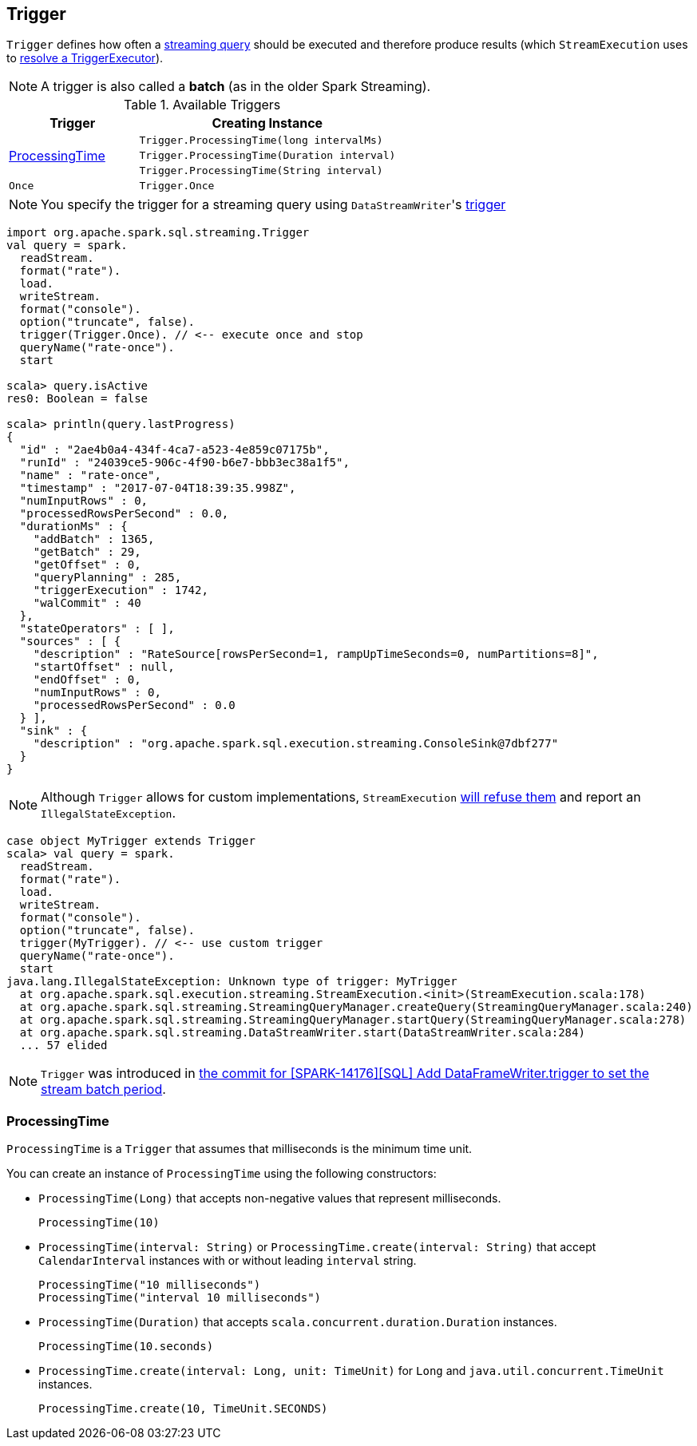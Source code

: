 == [[Trigger]] Trigger

`Trigger` defines how often a link:spark-sql-streaming-StreamingQuery.adoc[streaming query] should be executed and therefore produce results (which `StreamExecution` uses to link:spark-sql-streaming-StreamExecution.adoc#triggerExecutor[resolve a TriggerExecutor]).

NOTE: A trigger is also called a *batch* (as in the older Spark Streaming).

[[available-triggers]]
.Available Triggers
[cols="1,2",options="header",width="100%"]
|===
| Trigger
| Creating Instance

.3+.^| <<ProcessingTime, ProcessingTime>>
| `Trigger.ProcessingTime(long intervalMs)`
| `Trigger.ProcessingTime(Duration interval)`
| `Trigger.ProcessingTime(String interval)`

| [[Once]] `Once`
| `Trigger.Once`
|===

NOTE: You specify the trigger for a streaming query using ``DataStreamWriter``'s link:spark-sql-streaming-DataStreamWriter.adoc#trigger[trigger]

[source, scala]
----
import org.apache.spark.sql.streaming.Trigger
val query = spark.
  readStream.
  format("rate").
  load.
  writeStream.
  format("console").
  option("truncate", false).
  trigger(Trigger.Once). // <-- execute once and stop
  queryName("rate-once").
  start

scala> query.isActive
res0: Boolean = false

scala> println(query.lastProgress)
{
  "id" : "2ae4b0a4-434f-4ca7-a523-4e859c07175b",
  "runId" : "24039ce5-906c-4f90-b6e7-bbb3ec38a1f5",
  "name" : "rate-once",
  "timestamp" : "2017-07-04T18:39:35.998Z",
  "numInputRows" : 0,
  "processedRowsPerSecond" : 0.0,
  "durationMs" : {
    "addBatch" : 1365,
    "getBatch" : 29,
    "getOffset" : 0,
    "queryPlanning" : 285,
    "triggerExecution" : 1742,
    "walCommit" : 40
  },
  "stateOperators" : [ ],
  "sources" : [ {
    "description" : "RateSource[rowsPerSecond=1, rampUpTimeSeconds=0, numPartitions=8]",
    "startOffset" : null,
    "endOffset" : 0,
    "numInputRows" : 0,
    "processedRowsPerSecond" : 0.0
  } ],
  "sink" : {
    "description" : "org.apache.spark.sql.execution.streaming.ConsoleSink@7dbf277"
  }
}
----

NOTE: Although `Trigger` allows for custom implementations, `StreamExecution` link:spark-sql-streaming-StreamExecution.adoc#triggerExecutor[will refuse them] and report an `IllegalStateException`.

[source, scala]
----
case object MyTrigger extends Trigger
scala> val query = spark.
  readStream.
  format("rate").
  load.
  writeStream.
  format("console").
  option("truncate", false).
  trigger(MyTrigger). // <-- use custom trigger
  queryName("rate-once").
  start
java.lang.IllegalStateException: Unknown type of trigger: MyTrigger
  at org.apache.spark.sql.execution.streaming.StreamExecution.<init>(StreamExecution.scala:178)
  at org.apache.spark.sql.streaming.StreamingQueryManager.createQuery(StreamingQueryManager.scala:240)
  at org.apache.spark.sql.streaming.StreamingQueryManager.startQuery(StreamingQueryManager.scala:278)
  at org.apache.spark.sql.streaming.DataStreamWriter.start(DataStreamWriter.scala:284)
  ... 57 elided
----

NOTE: `Trigger` was introduced in https://github.com/apache/spark/commit/855ed44ed31210d2001d7ce67c8fa99f8416edd3[the commit for [SPARK-14176\][SQL\] Add DataFrameWriter.trigger to set the stream batch period].

=== [[ProcessingTime]] ProcessingTime

`ProcessingTime` is a `Trigger` that assumes that milliseconds is the minimum time unit.

You can create an instance of `ProcessingTime` using the following constructors:

* `ProcessingTime(Long)` that accepts non-negative values that represent milliseconds.
+
```
ProcessingTime(10)
```
* `ProcessingTime(interval: String)` or `ProcessingTime.create(interval: String)` that accept `CalendarInterval` instances with or without leading `interval` string.
+
```
ProcessingTime("10 milliseconds")
ProcessingTime("interval 10 milliseconds")
```
* `ProcessingTime(Duration)` that accepts `scala.concurrent.duration.Duration` instances.
+
```
ProcessingTime(10.seconds)
```
* `ProcessingTime.create(interval: Long, unit: TimeUnit)` for `Long` and `java.util.concurrent.TimeUnit` instances.
+
```
ProcessingTime.create(10, TimeUnit.SECONDS)
```
